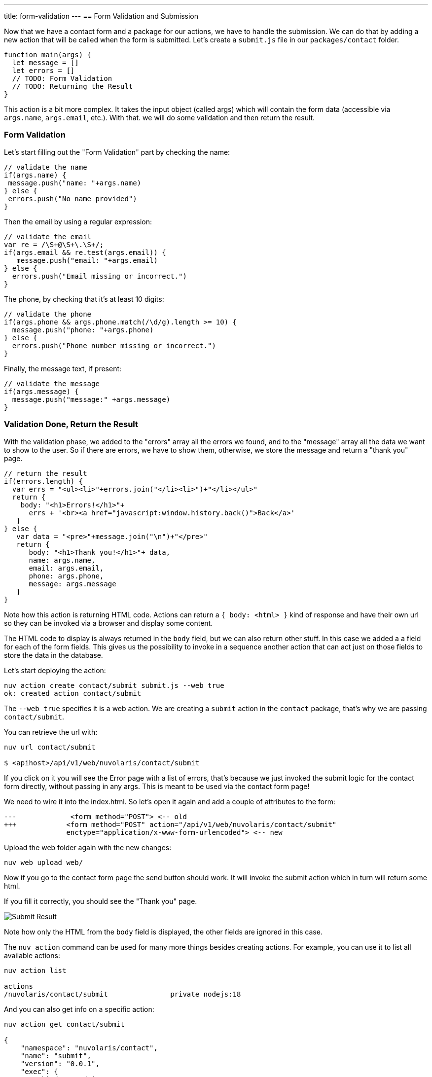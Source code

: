 ---
title: form-validation
---
== Form Validation and Submission

Now that we have a contact form and a package for our actions, we have to handle the submission. We can do that by adding a new action that will be called when the form is submitted. Let's create a `submit.js` file in our `packages/contact` folder.

[source,javascript]
----
function main(args) {
  let message = []
  let errors = []
  // TODO: Form Validation
  // TODO: Returning the Result
}
----

This action is a bit more complex. It takes the input object (called args) which will contain the form data (accessible via `args.name`, `args.email`, etc.). With that. we will do some validation and then return the result.

=== Form Validation

Let's start filling out the "Form Validation" part by checking the name:

[source,javascript]
----
// validate the name
if(args.name) {
 message.push("name: "+args.name)
} else {
 errors.push("No name provided")
}
----

Then the email by using a regular expression:
[source,javascript]
----
// validate the email
var re = /\S+@\S+\.\S+/;
if(args.email && re.test(args.email)) {
   message.push("email: "+args.email)
} else {
  errors.push("Email missing or incorrect.")
}
----

The phone, by checking that it's at least 10 digits:
[source,javascript]
----
// validate the phone
if(args.phone && args.phone.match(/\d/g).length >= 10) {
  message.push("phone: "+args.phone)
} else {
  errors.push("Phone number missing or incorrect.")
}
----

Finally, the message text, if present:
[source,javascript]
----
// validate the message
if(args.message) {
  message.push("message:" +args.message)
}
----

=== Validation Done, Return the Result

With the validation phase, we added to the "errors" array all the errors we found, and to the "message" array all the data we want to show to the user. So if there are errors, we have to show them, otherwise, we store the message and return a "thank you" page.

[source,javascript]
----
// return the result
if(errors.length) {
  var errs = "<ul><li>"+errors.join("</li><li>")+"</li></ul>"
  return {
    body: "<h1>Errors!</h1>"+
      errs + '<br><a href="javascript:window.history.back()">Back</a>'
   }
} else {
   var data = "<pre>"+message.join("\n")+"</pre>"
   return {
      body: "<h1>Thank you!</h1>"+ data,
      name: args.name,
      email: args.email,
      phone: args.phone,
      message: args.message
   }
}
----

Note how this action is returning HTML code. Actions can return a `{ body: <html> }` kind of response and have their own url so they can be invoked via a browser and display some content. 

The HTML code to display is always returned in the `body` field, but we can also return other stuff. In this case we added a a field for each of the form fields. This gives us the possibility to invoke in a sequence another action that can act just on those fields to store the data in the database.

Let's start deploying the action:

[source,bash]
----
nuv action create contact/submit submit.js --web true
ok: created action contact/submit
----

The `--web true` specifies it is a web action. We are creating a `submit` action in the `contact` package, that's why we are passing `contact/submit`.

You can retrieve the url with:

[source,bash]
----
nuv url contact/submit

$ <apihost>/api/v1/web/nuvolaris/contact/submit
----

If you click on it you will see the Error page with a list of errors, that's because we just invoked the submit logic for the contact form directly, without passing in any args. This is meant to be used via the contact form page!

We need to wire it into the index.html. So let's open it again and add a couple of attributes to the form:

[source,html]
----
---             <form method="POST"> <-- old
+++            <form method="POST" action="/api/v1/web/nuvolaris/contact/submit"
               enctype="application/x-www-form-urlencoded"> <-- new
----

Upload the web folder again with the new changes:

[source,bash]
----
nuv web upload web/
----

Now if you go to the contact form page the send button should work. It will invoke the submit action which in turn will return some html. 

If you fill it correctly, you should see the "Thank you" page.

image::submit.png["Submit Result",align="center"]

Note how only the HTML from the `body` field is displayed, the other fields are ignored in this case.

====

The `nuv action` command can be used for many more things besides creating actions. For example, you can use it to list all available actions:

[source,bash]
----
nuv action list

actions
/nuvolaris/contact/submit               private nodejs:18
---- 

And you can also get info on a specific action:

[source,bash]
----
nuv action get contact/submit

{
    "namespace": "nuvolaris/contact",
    "name": "submit",
    "version": "0.0.1",
    "exec": {
        "kind": "nodejs:18",
        "binary": false
    },
 ...
}
----

These commands can come in handy when you need to debug your actions.
====

Here is the complete the `submit.js` action:

[source,javascript]
----
function main(args) {
  let message = []
  let errors = []

  // validate the name
  if (args.name) {
    message.push("name: " + args.name)
  } else {
    errors.push("No name provided")
  }

  // validate the email
  var re = /\S+@\S+\.\S+/;
  if (args.email && re.test(args.email)) {
    message.push("email: " + args.email)
  } else {
    errors.push("Email missing or incorrect.")
  }

  // validate the phone
  if (args.phone && args.phone.match(/\d/g).length >= 10) {
    message.push("phone: " + args.phone)
  } else {
    errors.push("Phone number missing or incorrect.")
  }

  // validate the message
  if (args.message) {
    message.push("message:" + args.message)
  }

  // return the result
  if (errors.length) {
    var errs = "<ul><li>" + errors.join("</li><li>") + "</li></ul>"
    return {
      body: "<h1>Errors!</h1>" +
        errs + '<br><a href="javascript:window.history.back()">Back</a>'
    }
  } else {
    var data = "<pre>" + message.join("\n") + "</pre>"
    return {
      body: "<h1>Thank you!</h1>" + data,
      name: args.name,
      email: args.email,
      phone: args.phone,
      message: args.message
    }
  }
}
----
